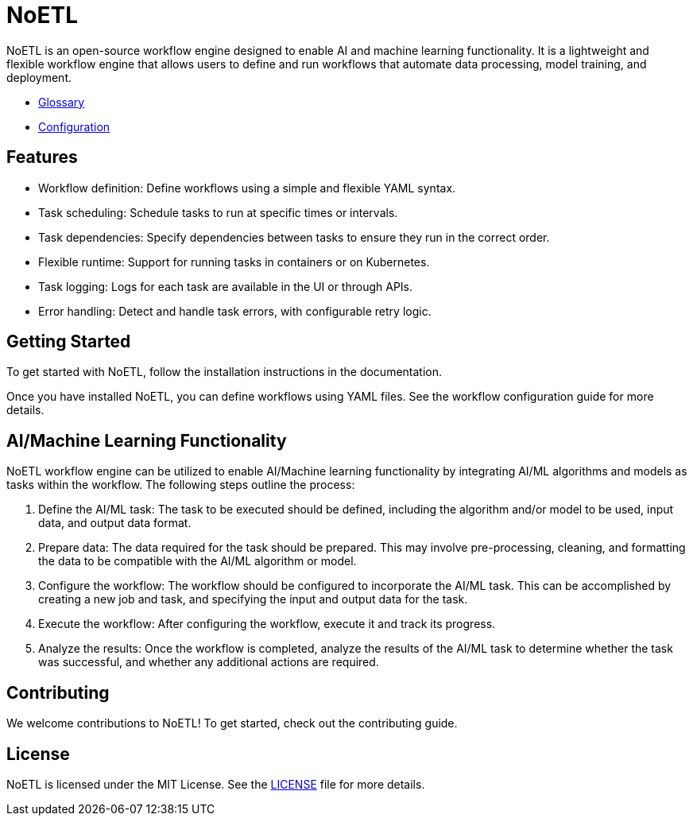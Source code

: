 = NoETL

NoETL is an open-source workflow engine designed to enable AI and machine learning functionality. It is a lightweight and flexible workflow engine that allows users to define and run workflows that automate data processing, model training, and deployment.

- xref:docs/glossary.adoc[Glossary]
- xref:docs/configuration.adoc[Configuration]

== Features

- Workflow definition: Define workflows using a simple and flexible YAML syntax.
- Task scheduling: Schedule tasks to run at specific times or intervals.
- Task dependencies: Specify dependencies between tasks to ensure they run in the correct order.
- Flexible runtime: Support for running tasks in containers or on Kubernetes.
- Task logging: Logs for each task are available in the UI or through APIs.
- Error handling: Detect and handle task errors, with configurable retry logic.

== Getting Started

To get started with NoETL, follow the installation instructions in the documentation.

Once you have installed NoETL, you can define workflows using YAML files. See the workflow configuration guide for more details.

== AI/Machine Learning Functionality

NoETL workflow engine can be utilized to enable AI/Machine learning functionality by integrating AI/ML algorithms and models as tasks within the workflow. The following steps outline the process:

. Define the AI/ML task: The task to be executed should be defined, including the algorithm and/or model to be used, input data, and output data format.

. Prepare data: The data required for the task should be prepared. This may involve pre-processing, cleaning, and formatting the data to be compatible with the AI/ML algorithm or model.

. Configure the workflow: The workflow should be configured to incorporate the AI/ML task. This can be accomplished by creating a new job and task, and specifying the input and output data for the task.

. Execute the workflow: After configuring the workflow, execute it and track its progress.

. Analyze the results: Once the workflow is completed, analyze the results of the AI/ML task to determine whether the task was successful, and whether any additional actions are required.

== Contributing

We welcome contributions to NoETL! To get started, check out the contributing guide.

== License

NoETL is licensed under the MIT License. See the xref:./LICENSE[LICENSE] file for more details.
